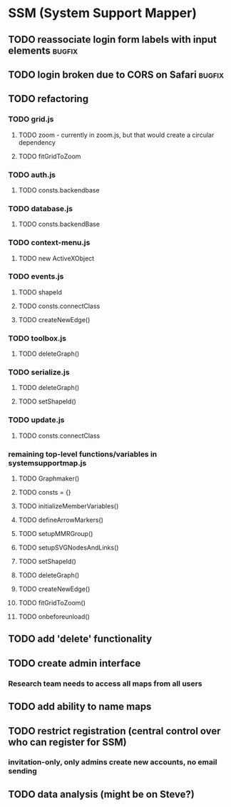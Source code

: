* SSM (System Support Mapper)
** TODO reassociate login form labels with input elements           :bugfix:
** TODO login broken due to CORS on Safari                          :bugfix:
** TODO refactoring
*** TODO grid.js
**** TODO zoom - currently in zoom.js, but that would create a circular dependency
**** TODO fitGridToZoom
*** TODO auth.js
**** TODO consts.backendbase
*** TODO database.js
**** TODO consts.backendBase
*** TODO context-menu.js
**** TODO new ActiveXObject
*** TODO events.js
**** TODO shapeId
**** TODO consts.connectClass
**** TODO createNewEdge()
*** TODO toolbox.js
**** TODO deleteGraph()
*** TODO serialize.js
**** TODO deleteGraph()
**** TODO setShapeId()
*** TODO update.js
**** TODO consts.connectClass
*** remaining top-level functions/variables in systemsupportmap.js
**** TODO Graphmaker()
**** TODO consts = {}
**** TODO initializeMemberVariables()
**** TODO defineArrowMarkers()
**** TODO setupMMRGroup()
**** TODO setupSVGNodesAndLinks()
**** TODO setShapeId()
**** TODO deleteGraph()
**** TODO createNewEdge()
**** TODO fitGridToZoom()
**** TODO onbeforeunload()
** TODO add 'delete' functionality
** TODO create admin interface
*** Research team needs to access all maps from all users
** TODO add ability to name maps
** TODO restrict registration (central control over who can register for SSM)
*** invitation-only, only admins create new accounts, no email sending
** TODO data analysis (might be on Steve?)
